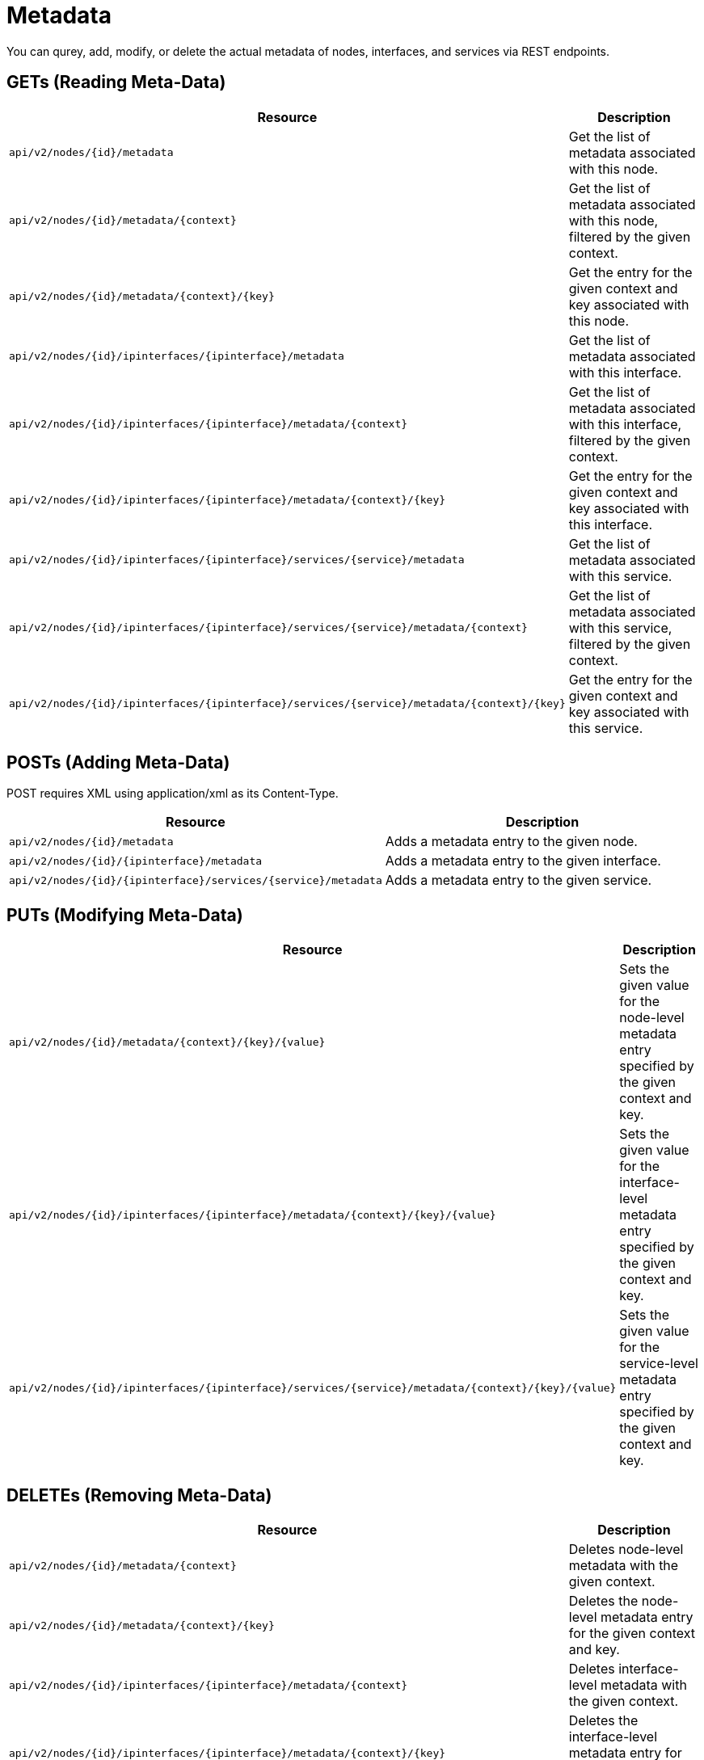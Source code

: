 [[metadata-rest]]
= Metadata

You can qurey, add, modify, or delete the actual metadata of nodes, interfaces, and services via REST endpoints.

[[rest-api-meta-data-get]]
== GETs (Reading Meta-Data)

[options="header", cols="5,10"]
|===
| Resource                                                                                            | Description
| `api/v2/nodes/\{id\}/metadata`                                                                      | Get the list of metadata associated with this node.
| `api/v2/nodes/\{id\}/metadata/\{context\}`                                                          | Get the list of metadata associated with this node, filtered by the given context.
| `api/v2/nodes/\{id\}/metadata/\{context\}/\{key}`                                                   | Get the entry for the given context and key associated with this node.
| `api/v2/nodes/\{id\}/ipinterfaces/\{ipinterface\}/metadata`                                         | Get the list of metadata associated with this interface.
| `api/v2/nodes/\{id\}/ipinterfaces/\{ipinterface\}/metadata/\{context\}`                             | Get the list of metadata associated with this interface, filtered by the given context.
| `api/v2/nodes/\{id\}/ipinterfaces/\{ipinterface\}/metadata/\{context\}/\{key}`                      | Get the entry for the given context and key associated with this interface.
| `api/v2/nodes/\{id\}/ipinterfaces/\{ipinterface\}/services/\{service\}/metadata`                    | Get the list of metadata associated with this service.
| `api/v2/nodes/\{id\}/ipinterfaces/\{ipinterface\}/services/\{service\}/metadata/\{context\}`        | Get the list of metadata associated with this service, filtered by the given context.
| `api/v2/nodes/\{id\}/ipinterfaces/\{ipinterface\}/services/\{service\}/metadata/\{context\}/\{key}` | Get the entry for the given context and key associated with this service.
|===

[[rest-api-meta-data-post]]
== POSTs (Adding Meta-Data)

POST requires XML using application/xml as its Content-Type.

[options="header", cols="5,10"]
|===
| Resource                                                            | Description
| `api/v2/nodes/\{id\}/metadata`                                      | Adds a metadata entry to the given node.
| `api/v2/nodes/\{id\}/\{ipinterface\}/metadata`                      | Adds a metadata entry to the given interface.
| `api/v2/nodes/\{id\}/\{ipinterface\}/services/\{service\}/metadata` | Adds a metadata entry to the given service.
|===

[[rest-api-meta-data-put]]
== PUTs (Modifying Meta-Data)

[options="header", cols="5,10"]
|===
| Resource                                                                                                      | Description
| `api/v2/nodes/\{id\}/metadata/\{context\}/\{key}/\{value\}`                                                   | Sets the given value for the node-level metadata entry specified by the given context and key.
| `api/v2/nodes/\{id\}/ipinterfaces/\{ipinterface\}/metadata/\{context\}/\{key}/\{value\}`                      | Sets the given value for the interface-level metadata entry specified by the given context and key.
| `api/v2/nodes/\{id\}/ipinterfaces/\{ipinterface\}/services/\{service\}/metadata/\{context\}/\{key}/\{value\}` | Sets the given value for the service-level metadata entry specified by the given context and key.
|===

[[rest-api-meta-data-delete]]
== DELETEs (Removing Meta-Data)

[options="header", cols="5,10"]
|===
| Resource                                                                                            | Description
| `api/v2/nodes/\{id\}/metadata/\{context\}`                                                          | Deletes node-level metadata with the given context.
| `api/v2/nodes/\{id\}/metadata/\{context\}/\{key}`                                                   | Deletes the node-level metadata entry for the given context and key.
| `api/v2/nodes/\{id\}/ipinterfaces/\{ipinterface\}/metadata/\{context\}`                             | Deletes interface-level metadata with the given context.
| `api/v2/nodes/\{id\}/ipinterfaces/\{ipinterface\}/metadata/\{context\}/\{key}`                      | Deletes the interface-level metadata entry for the given context and key.
| `api/v2/nodes/\{id\}/ipinterfaces/\{ipinterface\}/services/\{service\}/metadata/\{context\}`        | Deletes service-level metadata with the given context.
| `api/v2/nodes/\{id\}/ipinterfaces/\{ipinterface\}/services/\{service\}/metadata/\{context\}/\{key}` | Deletes the service-level metadata entry for the given context and key.
|===
